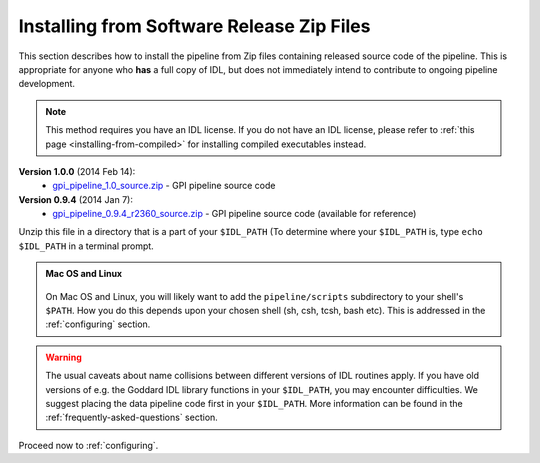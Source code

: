 .. _installing-from-zips:

Installing from Software Release Zip Files
=============================================

This section describes how to install the pipeline from Zip files containing
released source code of the pipeline. This is appropriate for anyone who **has** a
full copy of IDL, but does not immediately intend to contribute to ongoing
pipeline development. 

.. note::
    This method requires you have an IDL license. If you do not have an IDL
    license, please refer to  :ref:`this page <installing-from-compiled>` for 
    installing compiled executables instead.

.. comments
    ## DO NOT EDIT THIS LINE ## Marker for automated editing of this file by gpi_release.py

**Version 1.0.0** (2014 Feb 14):
 * `gpi_pipeline_1.0_source.zip <http://www.stsci.edu/~mperrin/gpi/downloads/gpi_pipeline_1.0_source.zip>`_ -  GPI pipeline source code 


**Version 0.9.4** (2014 Jan 7):
 * `gpi_pipeline_0.9.4_r2360_source.zip <http://www.stsci.edu/~mperrin/gpi/downloads/gpi_pipeline_0.9.4_r2360_source.zip>`_ -  GPI pipeline source code (available for reference)

.. comment
    **Version 0.9.2** (2013 Sept 5):
     * `gpi_pipeline_0.9.2_r1926_source.zip <http://www.stsci.edu/~mperrin/gpi/downloads/gpi_pipeline_0.9.2_r1926_source.zip>`_ -  GPI pipeline source code, including all dependencies
    **Version 0.9.1** (2013 July 18):
     * `gpi_pipeline_0.9.1_source.zip <http://www.stsci.edu/~mperrin/gpi/downloads/gpi_pipeline_0.9.1_source.zip>`_ -  GPI pipeline source code, including all dependencies



Unzip this file in a directory that is a part of your ``$IDL_PATH`` (To determine where your ``$IDL_PATH`` is, type ``echo $IDL_PATH`` in a terminal prompt.

.. admonition:: Mac OS and Linux

    .. image:: icon_mac2.png

    .. image:: icon_linux2.png
  
  On Mac OS and Linux, you will likely want to add the ``pipeline/scripts`` subdirectory
  to your shell's ``$PATH``. How you do this depends upon your chosen shell (sh, csh, tcsh, bash etc). This is addressed in the :ref:`configuring` section. 


.. warning::
   The usual caveats about name collisions between different versions of IDL routines apply.
   If you have old versions of e.g. the Goddard IDL library functions in your ``$IDL_PATH``, 
   you may encounter difficulties. We suggest placing the data pipeline code first in your ``$IDL_PATH``. More information can be found in the :ref:`frequently-asked-questions` section. 
   

Proceed now to :ref:`configuring`.


